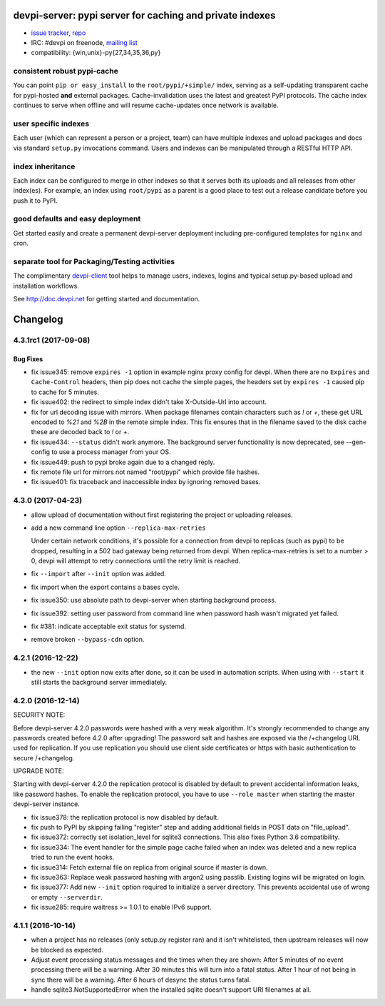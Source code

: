 =============================================================================
devpi-server: pypi server for caching and private indexes
=============================================================================

* `issue tracker <https://github.com/devpi/devpi/issues>`_, `repo
  <https://github.com/devpi/devpi>`_

* IRC: #devpi on freenode, `mailing list
  <https://mail.python.org/mm3/mailman3/lists/devpi-dev.python.org/>`_ 

* compatibility: {win,unix}-py{27,34,35,36,py}

consistent robust pypi-cache
============================

You can point ``pip or easy_install`` to the ``root/pypi/+simple/``
index, serving as a self-updating transparent cache for pypi-hosted
**and** external packages.  Cache-invalidation uses the latest and
greatest PyPI protocols.  The cache index continues to serve when
offline and will resume cache-updates once network is available.

user specific indexes
=====================

Each user (which can represent a person or a project, team) can have
multiple indexes and upload packages and docs via standard ``setup.py``
invocations command.  Users and indexes can be manipulated through a
RESTful HTTP API.

index inheritance
=================

Each index can be configured to merge in other indexes so that it serves
both its uploads and all releases from other index(es).  For example, an
index using ``root/pypi`` as a parent is a good place to test out a
release candidate before you push it to PyPI.

good defaults and easy deployment
=================================

Get started easily and create a permanent devpi-server deployment
including pre-configured templates for ``nginx`` and cron. 

separate tool for Packaging/Testing activities
==============================================

The complimentary `devpi-client <http://pypi.python.org/devpi-client>`_ tool
helps to manage users, indexes, logins and typical setup.py-based upload and
installation workflows.

See http://doc.devpi.net for getting started and documentation.



=========
Changelog
=========



.. towncrier release notes start

4.3.1rc1 (2017-09-08)
=====================

Bug Fixes
---------

- fix issue345: remove ``expires -1`` option in example nginx proxy config for
  devpi. When there are no ``Expires`` and ``Cache-Control`` headers, then pip
  does not cache the simple pages, the headers set by ``expires -1`` caused pip
  to cache for 5 minutes.

- fix issue402: the redirect to simple index didn't take X-Outside-Url into
  account.

- fix for url decoding issue with mirrors. When package filenames contain
  characters such as `!` or `+`, these get URL encoded to `%21` and `%2B` in
  the remote simple index. This fix ensures that in the filename saved to the
  disk cache these are decoded back to `!` or `+`.

- fix issue434: ``--status`` didn't work anymore. The background server
  functionality is now deprecated, see --gen-config to use a process manager
  from your OS.

- fix issue449: push to pypi broke again due to a changed reply.

- fix remote file url for mirrors not named "root/pypi" which provide file
  hashes.

- fix issue401: fix traceback and inaccessible index by ignoring removed bases.


4.3.0 (2017-04-23)
==================

- allow upload of documentation without first registering the project or
  uploading releases.

- add a new command line option ``--replica-max-retries``

  Under certain network conditions, it's possible for a connection from devpi
  to replicas (such as pypi) to be dropped, resulting in a 502 bad gateway
  being returned from devpi. When replica-max-retries is set to a number > 0,
  devpi will attempt to retry connections until the retry limit is reached.

- fix ``--import`` after ``--init`` option was added.

- fix import when the export contains a bases cycle.

- fix issue350: use absolute path to devpi-server when starting
  background process.

- fix issue392: setting user password from command line when password hash
  wasn't migrated yet failed.

- fix #381: indicate acceptable exit status for systemd.

- remove broken ``--bypass-cdn`` option.


4.2.1 (2016-12-22)
==================

- the new ``--init`` option now exits after done, so it can be used in
  automation scripts. When using with ``--start`` it still starts the
  background server immediately.


4.2.0 (2016-12-14)
==================

SECURITY NOTE:

Before devpi-server 4.2.0 passwords were hashed with a very weak algorithm.
It's strongly recommended to change any passwords created before 4.2.0
after upgrading! The password salt and hashes are exposed via the /+changelog
URL used for replication. If you use replication you should use client
side certificates or https with basic authentication to secure /+changelog.

UPGRADE NOTE:

Starting with devpi-server 4.2.0 the replication protocol is disabled by
default to prevent accidental information leaks, like password hashes. To
enable the replication protocol, you have to use ``--role master`` when
starting the master devpi-server instance.

- fix issue378: the replication protocol is now disabled by default.

- fix push to PyPI by skipping failing "register" step and adding additional
  fields in POST data on "file_upload".

- fix issue372: correctly set isolation_level for sqlite3 connections. This
  also fixes Python 3.6 compatibility.

- fix issue334: The event handler for the simple page cache failed when an
  index was deleted and a new replica tried to run the event hooks.

- fix issue314: Fetch external file on replica from original source if master
  is down.

- fix issue363: Replace weak password hashing with argon2 using passlib.
  Existing logins will be migrated on login.

- fix issue377: Add new ``--init`` option required to initialize a server
  directory. This prevents accidental use of wrong or empty ``--serverdir``.

- fix issue285: require waitress >= 1.0.1 to enable IPv6 support.


4.1.1 (2016-10-14)
==================

- when a project has no releases (only setup.py register ran) and it isn't
  whitelisted, then upstream releases will now be blocked as expected.

- Adjust event processing status messages and the times when they are shown:
  After 5 minutes of no event processing there will be a warning.
  After 30 minutes this will turn into a fatal status.
  After 1 hour of not being in sync there will be a warning.
  After 6 hours of desync the status turns fatal.

- handle sqlite3.NotSupportedError when the installed sqlite doesn't support
  URI filenames at all.



